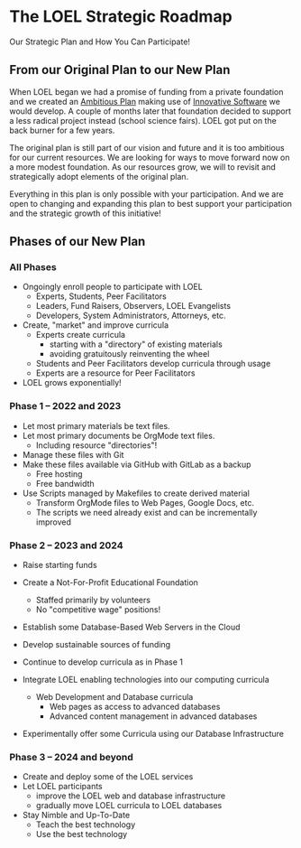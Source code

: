 * The LOEL Strategic Roadmap

Our Strategic Plan and How You Can Participate!

** From our Original Plan to our New Plan

When LOEL began we had a promise of funding from a private foundation and we
created an [[https://gregdavidson.github.io/loel/loel-plan.html][Ambitious Plan]] making use of [[https://gregdavidson.github.io/loel/loel-tools.html][Innovative Software]] we would develop. A
couple of months later that foundation decided to support a less radical project
instead (school science fairs). LOEL got put on the back burner for a few years.

The original plan is still part of our vision and future and it is too ambitious
for our current resources. We are looking for ways to move forward now on a more
modest foundation. As our resources grow, we will to revisit and strategically
adopt elements of the original plan.

Everything in this plan is only possible with your participation. And we are
open to changing and expanding this plan to best support your participation and
the strategic growth of this initiative!

** Phases of our New Plan

*** All Phases

- Ongoingly enroll people to participate with LOEL
      - Experts, Students, Peer Facilitators
      - Leaders, Fund Raisers, Observers, LOEL Evangelists
      - Developers, System Administrators, Attorneys, etc.
- Create, "market" and improve curricula
      - Experts create curricula
            - starting with a "directory" of existing materials
            - avoiding gratuitously reinventing the wheel
      - Students and Peer Facilitators develop curricula through usage
      - Experts are a resource for Peer Facilitators
- LOEL grows exponentially!

*** Phase 1 -- 2022 and 2023

- Let most primary materials be text files.
- Let most primary documents be OrgMode text files.
      - Including resource "directories"!
- Manage these files with Git
- Make these files available via GitHub with GitLab as a backup
      - Free hosting
      - Free bandwidth
- Use Scripts managed by Makefiles to create derived material
      - Transform OrgMode files to Web Pages, Google Docs, etc.
      - The scripts we need already exist and can be incrementally improved
 
*** Phase 2 -- 2023 and 2024

- Raise starting funds
- Create a Not-For-Profit Educational Foundation
      - Staffed primarily by volunteers
      - No "competitive wage" positions!
- Establish some Database-Based Web Servers in the Cloud
- Develop sustainable sources of funding
- Continue to develop curricula as in Phase 1

- Integrate LOEL enabling technologies into our computing curricula
      - Web Development and Database curricula
            - Web pages as access to advanced databases
            - Advanced content management in advanced databases
- Experimentally offer some Curricula using our Database Infrastructure

*** Phase 3 -- 2024 and beyond

- Create and deploy some of the LOEL services
- Let LOEL participants
      - improve the LOEL web and database infrastructure
      - gradually move LOEL curricula to LOEL databases
- Stay Nimble and Up-To-Date
      - Teach the best technology
      - Use the best technology
